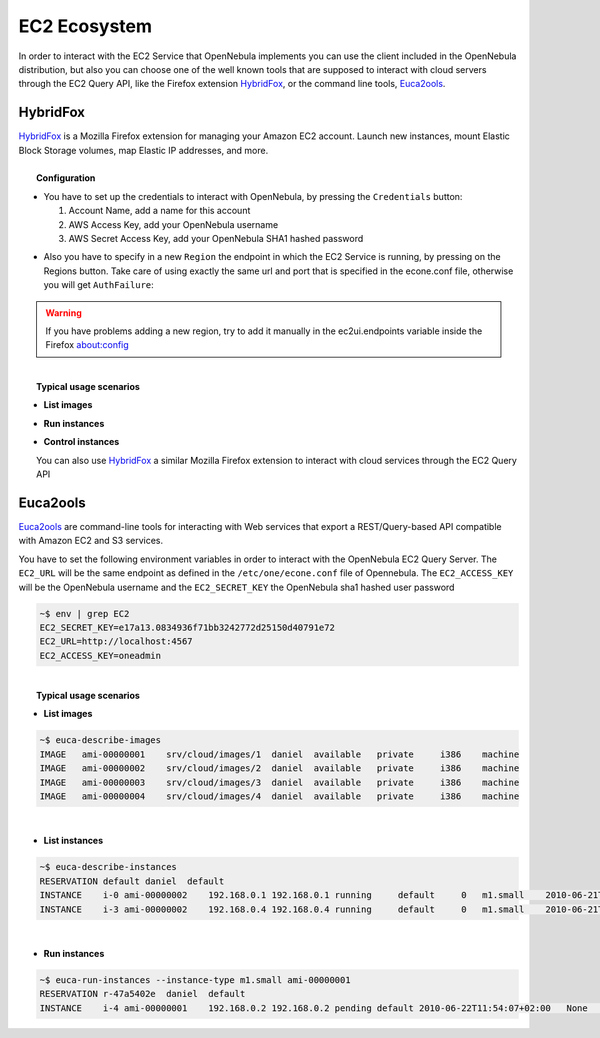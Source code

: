 .. _ec2qec:

==============
EC2 Ecosystem
==============

In order to interact with the EC2 Service that OpenNebula implements you can use the client included in the OpenNebula distribution, but also you can choose one of the well known tools that are supposed to interact with cloud servers through the EC2 Query API, like the Firefox extension `HybridFox <http://code.google.com/p/hybridfox/>`__, or the command line tools, `Euca2ools <http://open.eucalyptus.com/wiki/Euca2oolsGuide_v1.1/>`__.

HybridFox
=========

| `HybridFox <http://code.google.com/p/hybridfox/>`__ is a Mozilla Firefox extension for managing your Amazon EC2 account. Launch new instances, mount Elastic Block Storage volumes, map Elastic IP addresses, and more.
|
|  **Configuration**

-  You have to set up the credentials to interact with OpenNebula, by pressing the ``Credentials`` button:

   #. Account Name, add a name for this account
   #. AWS Access Key, add your OpenNebula username
   #. AWS Secret Access Key, add your OpenNebula SHA1 hashed password

| |image0|

-  Also you have to specify in a new ``Region`` the endpoint in which the EC2 Service is running, by pressing on the Regions button. Take care of using exactly the same url and port that is specified in the econe.conf file, otherwise you will get ``AuthFailure``:

| |image1|

.. warning:: If you have problems adding a new region, try to add it manually in the ec2ui.endpoints variable inside the Firefox about:config

|
|  **Typical usage scenarios**

-  **List images**

|image3|

-  **Run instances**

|image4|

-  **Control instances**

| |image5|
|  You can also use `HybridFox <http://code.google.com/p/hybridfox/>`__ a similar Mozilla Firefox extension to interact with cloud services through the EC2 Query API

Euca2ools
=========

`Euca2ools <http://open.eucalyptus.com/wiki/Euca2oolsGuide_v1.1/>`__ are command-line tools for interacting with Web services that export a REST/Query-based API compatible with Amazon EC2 and S3 services.

| You have to set the following environment variables in order to interact with the OpenNebula EC2 Query Server. The ``EC2_URL`` will be the same endpoint as defined in the ``/etc/one/econe.conf`` file of Opennebula. The ``EC2_ACCESS_KEY`` will be the OpenNebula username and the ``EC2_SECRET_KEY`` the OpenNebula sha1 hashed user password

.. code::

    ~$ env | grep EC2
    EC2_SECRET_KEY=e17a13.0834936f71bb3242772d25150d40791e72
    EC2_URL=http://localhost:4567
    EC2_ACCESS_KEY=oneadmin

|
|  **Typical usage scenarios**

-  **List images**

.. code::

    ~$ euca-describe-images
    IMAGE   ami-00000001    srv/cloud/images/1  daniel  available   private     i386    machine
    IMAGE   ami-00000002    srv/cloud/images/2  daniel  available   private     i386    machine
    IMAGE   ami-00000003    srv/cloud/images/3  daniel  available   private     i386    machine
    IMAGE   ami-00000004    srv/cloud/images/4  daniel  available   private     i386    machine

|

-  **List instances**

.. code::

    ~$ euca-describe-instances
    RESERVATION default daniel  default
    INSTANCE    i-0 ami-00000002    192.168.0.1 192.168.0.1 running     default     0   m1.small    2010-06-21T18:51:13+02:00   default     eki-EA801065    eri-1FEE1144
    INSTANCE    i-3 ami-00000002    192.168.0.4 192.168.0.4 running     default     0   m1.small    2010-06-21T18:53:30+02:00   default     eki-EA801065    eri-1FEE1144

|

-  **Run instances**

.. code::

    ~$ euca-run-instances --instance-type m1.small ami-00000001
    RESERVATION r-47a5402e  daniel  default
    INSTANCE    i-4 ami-00000001    192.168.0.2 192.168.0.2 pending default 2010-06-22T11:54:07+02:00   None    None

.. |image0| image:: /images/account.jpg
.. |image1| image:: /images/regions.jpg
.. |image3| image:: /images/images.jpg
.. |image4| image:: /images/run_instances.jpg
.. |image5| image:: /images/instances.jpg
